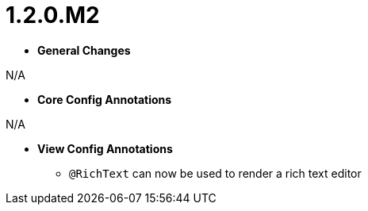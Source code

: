 [[appendix-release-notes-1.2.0.M2]]
= 1.2.0.M2

* **General Changes**

N/A

* **Core Config Annotations**

N/A

* **View Config Annotations**
** `@RichText` can now be used to render a rich text editor